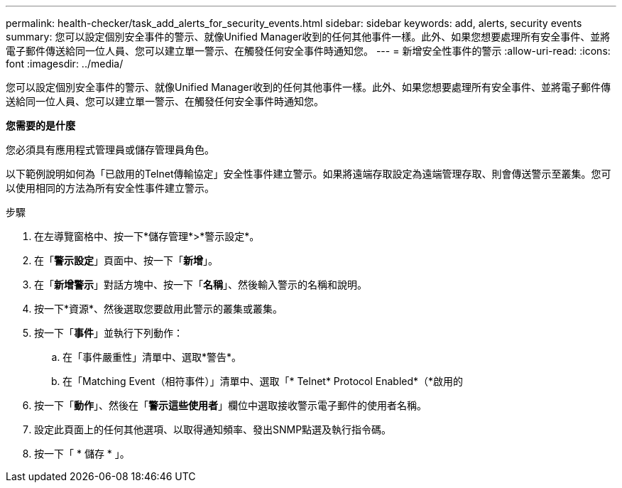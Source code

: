 ---
permalink: health-checker/task_add_alerts_for_security_events.html 
sidebar: sidebar 
keywords: add, alerts, security events 
summary: 您可以設定個別安全事件的警示、就像Unified Manager收到的任何其他事件一樣。此外、如果您想要處理所有安全事件、並將電子郵件傳送給同一位人員、您可以建立單一警示、在觸發任何安全事件時通知您。 
---
= 新增安全性事件的警示
:allow-uri-read: 
:icons: font
:imagesdir: ../media/


[role="lead"]
您可以設定個別安全事件的警示、就像Unified Manager收到的任何其他事件一樣。此外、如果您想要處理所有安全事件、並將電子郵件傳送給同一位人員、您可以建立單一警示、在觸發任何安全事件時通知您。

*您需要的是什麼*

您必須具有應用程式管理員或儲存管理員角色。

以下範例說明如何為「已啟用的Telnet傳輸協定」安全性事件建立警示。如果將遠端存取設定為遠端管理存取、則會傳送警示至叢集。您可以使用相同的方法為所有安全性事件建立警示。

.步驟
. 在左導覽窗格中、按一下*儲存管理*>*警示設定*。
. 在「*警示設定*」頁面中、按一下「*新增*」。
. 在「*新增警示*」對話方塊中、按一下「*名稱*」、然後輸入警示的名稱和說明。
. 按一下*資源*、然後選取您要啟用此警示的叢集或叢集。
. 按一下「*事件*」並執行下列動作：
+
.. 在「事件嚴重性」清單中、選取*警告*。
.. 在「Matching Event（相符事件）」清單中、選取「* Telnet* Protocol Enabled*（*啟用的


. 按一下「*動作*」、然後在「*警示這些使用者*」欄位中選取接收警示電子郵件的使用者名稱。
. 設定此頁面上的任何其他選項、以取得通知頻率、發出SNMP點選及執行指令碼。
. 按一下「 * 儲存 * 」。

